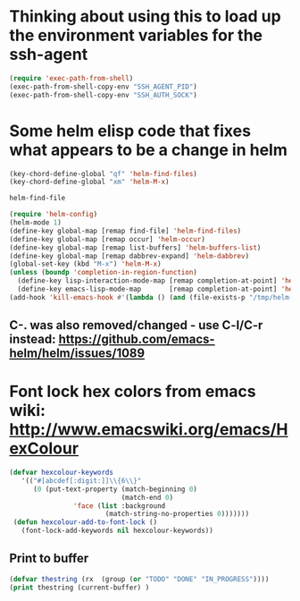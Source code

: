 * Thinking about using this to load up the environment variables for the ssh-agent
#+begin_src emacs-lisp :tangle yes
  (require 'exec-path-from-shell)
  (exec-path-from-shell-copy-env "SSH_AGENT_PID")
  (exec-path-from-shell-copy-env "SSH_AUTH_SOCK")
#+end_src
* Some helm elisp code that fixes what appears to be a change in helm
#+begin_src emacs-lisp
  (key-chord-define-global "qf" 'helm-find-files)
  (key-chord-define-global "xm" 'helm-M-x)

  helm-find-file

  (require 'helm-config)
  (helm-mode 1)
  (define-key global-map [remap find-file] 'helm-find-files)
  (define-key global-map [remap occur] 'helm-occur)
  (define-key global-map [remap list-buffers] 'helm-buffers-list)
  (define-key global-map [remap dabbrev-expand] 'helm-dabbrev)
  (global-set-key (kbd "M-x") 'helm-M-x)
  (unless (boundp 'completion-in-region-function)
    (define-key lisp-interaction-mode-map [remap completion-at-point] 'helm-lisp-completion-at-point)
    (define-key emacs-lisp-mode-map       [remap completion-at-point] 'helm-lisp-completion-at-point))
  (add-hook 'kill-emacs-hook #'(lambda () (and (file-exists-p "/tmp/helm-cfg.el") (delete-file "/tmp/helm-cfg.el"))))
#+end_src
** C-. was also removed/changed - use C-l/C-r instead: https://github.com/emacs-helm/helm/issues/1089
* Font lock hex colors from emacs wiki: http://www.emacswiki.org/emacs/HexColour
#+begin_src emacs-lisp :tangle yes
  (defvar hexcolour-keywords
     '(("#[abcdef[:digit:]]\\{6\\}"
        (0 (put-text-property (match-beginning 0)
                              (match-end 0)
                  'face (list :background 
                          (match-string-no-properties 0)))))))
   (defun hexcolour-add-to-font-lock ()
     (font-lock-add-keywords nil hexcolour-keywords))
#+end_src
** Print to buffer
#+begin_src emacs-lisp
(defvar thestring (rx  (group (or "TODO" "DONE" "IN_PROGRESS"))))
(print thestring (current-buffer) )
#+end_src
